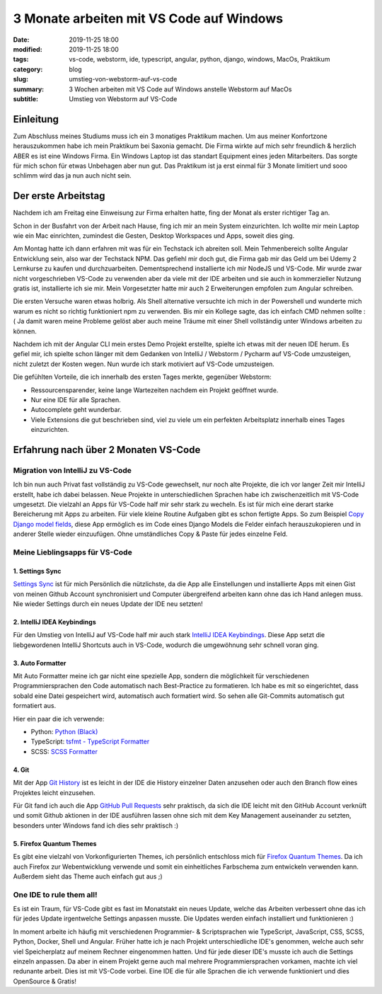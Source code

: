 3 Monate arbeiten mit VS Code auf Windows
#########################################

:date: 2019-11-25 18:00
:modified: 2019-11-25 18:00
:tags: vs-code, webstorm, ide, typescript, angular, python, django, windows, MacOs, Praktikum
:category: blog
:slug: umstieg-von-webstorm-auf-vs-code
:summary: 3 Wochen arbeiten mit VS Code auf Windows anstelle Webstorm auf MacOs
:subtitle: Umstieg von Webstorm auf VS-Code

Einleitung
----------

Zum Abschluss meines Studiums muss ich ein 3 monatiges Praktikum machen. Um aus meiner Konfortzone herauszukommen habe
ich mein Praktikum bei Saxonia gemacht. Die Firma wirkte auf mich sehr freundlich & herzlich ABER es ist eine Windows
Firma. Ein Windows Laptop ist das standart Equipment eines jeden Mitarbeiters. Das sorgte für mich schon für etwas
Unbehagen aber nun gut. Das Praktikum ist ja erst einmal für 3 Monate limitiert und sooo schlimm wird das ja nun auch
nicht sein.

Der erste Arbeitstag
--------------------

Nachdem ich am Freitag eine Einweisung zur Firma erhalten hatte, fing der Monat als erster richtiger Tag an.

Schon in der Busfahrt von der Arbeit nach Hause, fing ich mir an mein System einzurichten. Ich wollte mir mein Laptop
wie ein Mac einrichten, zumindest die Gesten, Desktop Workspaces und Apps, soweit dies ging.

Am Montag hatte ich dann erfahren mit was für ein Techstack ich abreiten soll. Mein Tehmenbereich sollte Angular Entwicklung
sein, also war der Techstack NPM. Das gefiehl mir doch gut, die Firma gab mir das Geld um bei Udemy 2 Lernkurse zu kaufen
und durchzuarbeiten. Dementsprechend installierte ich mir NodeJS und VS-Code. Mir wurde zwar nicht vorgeschrieben
VS-Code zu verwenden aber da viele mit der IDE arbeiten und sie auch in kommerzieller Nutzung gratis ist, installierte
ich sie mir. Mein Vorgesetzter hatte mir auch 2 Erweiterungen empfolen zum Angular schreiben.

Die ersten Versuche waren etwas holbrig. Als Shell alternative versuchte ich mich in der Powershell und wunderte mich
warum es nicht so richtig funktioniert npm zu verwenden. Bis mir ein Kollege sagte, das ich einfach CMD nehmen sollte :(
Ja damit waren meine Probleme gelöst aber auch meine Träume mit einer Shell vollständig unter Windows arbeiten zu können.

Nachdem ich mit der Angular CLI mein erstes Demo Projekt erstellte, spielte ich etwas mit der neuen IDE herum. Es gefiel
mir, ich spielte schon länger mit dem Gedanken von IntelliJ / Webstorm / Pycharm auf VS-Code umzusteigen, nicht zuletzt
der Kosten wegen. Nun wurde ich stark motiviert auf VS-Code umzusteigen.

Die gefühlten Vorteile, die ich innerhalb des ersten Tages merkte, gegenüber Webstorm:

- Ressourcensparender, keine lange Wartezeiten nachdem ein Projekt geöffnet wurde.
- Nur eine IDE für alle Sprachen.
- Autocomplete geht wunderbar.
- Viele Extensions die gut beschrieben sind, viel zu viele um ein perfekten Arbeitsplatz innerhalb eines Tages einzurichten.

Erfahrung nach über 2 Monaten VS-Code
-------------------------------------

Migration von IntelliJ zu VS-Code
^^^^^^^^^^^^^^^^^^^^^^^^^^^^^^^^^

Ich bin nun auch Privat fast vollständig zu VS-Code gewechselt, nur noch alte Projekte, die ich vor langer Zeit mir IntelliJ
erstellt, habe ich dabei belassen. Neue Projekte in unterschiedlichen Sprachen habe ich zwischenzeitlich mit VS-Code
umgesetzt. Die vielzahl an Apps für VS-Code half mir sehr stark zu wecheln. Es ist für mich eine derart starke
Bereicherung mit Apps zu arbeiten. Für viele kleine Routine Aufgaben gibt es schon fertigte Apps. So zum Beispiel
`Copy Django model fields <https://marketplace.visualstudio.com/items?itemName=baterson.copy-django-model-fields>`_,
diese App ermöglich es im Code eines Django Models die Felder einfach herauszukopieren und in anderer Stelle wieder
einzuufügen. Ohne umständliches Copy & Paste für jedes einzelne Feld.

Meine Lieblingsapps für VS-Code
^^^^^^^^^^^^^^^^^^^^^^^^^^^^^^^

1. Settings Sync
****************

`Settings Sync <https://marketplace.visualstudio.com/items?itemName=Shan.code-settings-sync>`_ ist für mich Persönlich
die nützlichste, da die App alle Einstellungen und installierte Apps mit einen Gist von meinen Github Account
synchronisiert und Computer übergreifend arbeiten kann ohne das ich Hand anlegen muss. Nie wieder Settings durch ein
neues Update der IDE neu setzten!

2. IntelliJ IDEA Keybindings
****************************

Für den Umstieg von IntelliJ auf VS-Code half mir auch stark
`IntelliJ IDEA Keybindings <https://marketplace.visualstudio.com/items?itemName=k--kato.intellij-idea-keybindings>`_.
Diese App setzt die liebgewordenen IntelliJ Shortcuts auch in VS-Code, wodurch die umgewöhnung sehr schnell voran ging.

3. Auto Formatter
*****************

Mit Auto Formatter meine ich gar nicht eine spezielle App, sondern die möglichkeit für verschiedenen Programmiersprachen
den Code automatisch nach Best-Practice zu formatieren. Ich habe es mit so eingerichtet, dass sobald eine Datei
gespeichert wird, automatisch auch formatiert wird. So sehen alle Git-Commits automatisch gut formatiert aus.

Hier ein paar die ich verwende:

- Python: `Python (Black) <https://marketplace.visualstudio.com/items?itemName=ms-python.python>`_
- TypeScript: `tsfmt - TypeScript Formatter <https://marketplace.visualstudio.com/items?itemName=eternalphane.tsfmt-vscode>`_
- SCSS: `SCSS Formatter <https://marketplace.visualstudio.com/items?itemName=sibiraj-s.vscode-scss-formatter>`_

4. Git
******

Mit der App `Git History <https://marketplace.visualstudio.com/items?itemName=donjayamanne.githistory>`_ ist es leicht
in der IDE die History einzelner Daten anzusehen oder auch den Branch flow eines Projektes leicht einzusehen.

Für Git fand ich auch die App
`GitHub Pull Requests <https://marketplace.visualstudio.com/items?itemName=GitHub.vscode-pull-request-github>`_
sehr praktisch, da sich die IDE leicht mit den GitHub Account verknüft und somit Github aktionen in der IDE ausführen
lassen ohne sich mit dem Key Management auseinander zu setzten, besonders unter Windows fand ich dies sehr praktisch :)

5. Firefox Quantum Themes
*************************

Es gibt eine vielzahl von Vorkonfigurierten Themes, ich persönlich entschloss mich für
`Firefox Quantum Themes <https://marketplace.visualstudio.com/items?itemName=beastdestroyer.firefox-quantum-themes>`_.
Da ich auch Firefox zur Webentwicklung verwende und somit ein einheitliches Farbschema zum entwickeln verwenden kann.
Außerdem sieht das Theme auch einfach gut aus ;)

One IDE to rule them all!
^^^^^^^^^^^^^^^^^^^^^^^^^

Es ist ein Traum, für VS-Code gibt es fast im Monatstakt ein neues Update, welche das Arbeiten verbessert ohne das ich
für jedes Update irgentwelche Settings anpassen musste. Die Updates werden einfach installiert und funktionieren :)

In moment arbeite ich häufig mit verschiedenen Programmier- & Scriptsprachen wie TypeScript, JavaScript, CSS, SCSS,
Python, Docker, Shell und Angular. Früher hatte ich je nach Projekt unterschiedliche IDE's genommen, welche auch sehr
viel Speicherplatz auf meinem Rechner eingenommen hatten. Und für jede dieser IDE's musste ich auch die Settings einzeln
anpassen. Da aber in einem Projekt gerne auch mal mehrere Programmiersprachen vorkamen, machte ich viel redunante arbeit.
Dies ist mit VS-Code vorbei. Eine IDE die für alle Sprachen die ich verwende funktioniert und dies OpenSource & Gratis!
